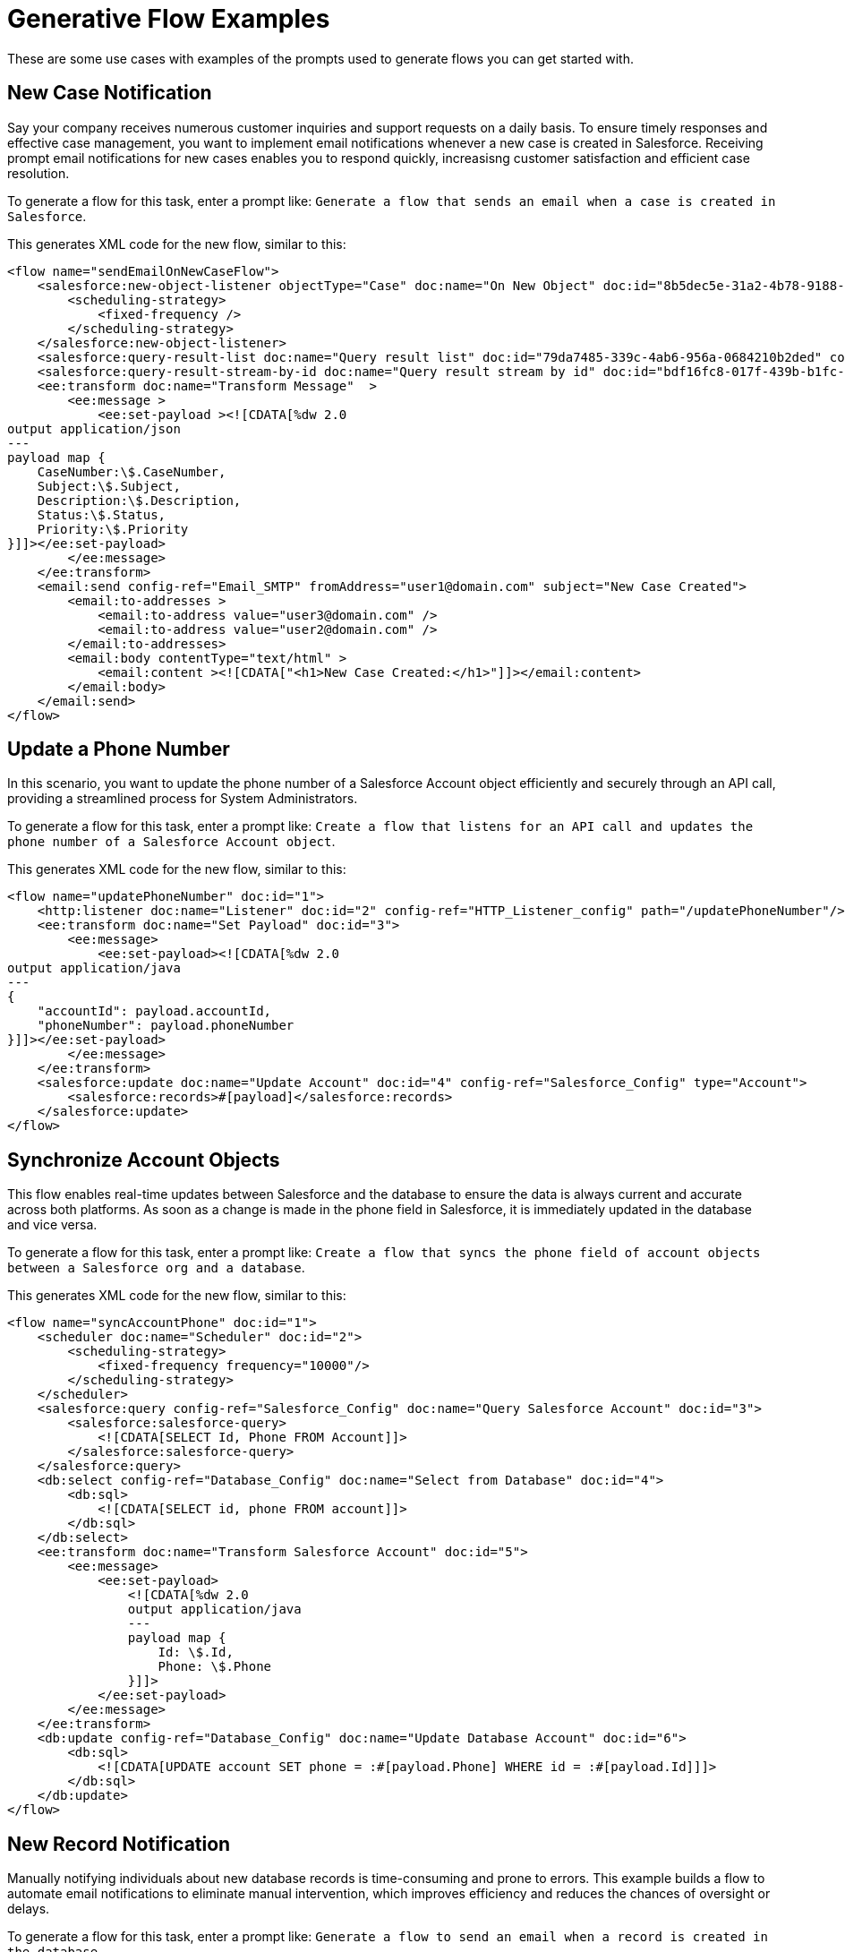 = Generative Flow Examples

These are some use cases with examples of the prompts used to generate flows you can get started with. 

== New Case Notification

Say your company receives numerous customer inquiries and support requests on a daily basis. To ensure timely responses and effective case management, you want to implement email notifications whenever a new case is created in Salesforce. Receiving prompt email notifications for new cases enables you to respond quickly, increasisng customer satisfaction and efficient case resolution.

To generate a flow for this task, enter a prompt like: `Generate a flow that sends an email when a case is created in Salesforce`.

This generates XML code for the new flow, similar to this:  

[source, xml]
----
<flow name="sendEmailOnNewCaseFlow">
    <salesforce:new-object-listener objectType="Case" doc:name="On New Object" doc:id="8b5dec5e-31a2-4b78-9188-b681891898be" config-ref="Salesforce_Sfdc_config">
        <scheduling-strategy>
            <fixed-frequency />
        </scheduling-strategy>
    </salesforce:new-object-listener>
    <salesforce:query-result-list doc:name="Query result list" doc:id="79da7485-339c-4ab6-956a-0684210b2ded" config-ref="Salesforce_Sfdc_config"/>
    <salesforce:query-result-stream-by-id doc:name="Query result stream by id" doc:id="bdf16fc8-017f-439b-b1fc-3bff23d881d8" config-ref="Salesforce_Sfdc_config"/>
    <ee:transform doc:name="Transform Message"  >
        <ee:message >
            <ee:set-payload ><![CDATA[%dw 2.0
output application/json
---
payload map {
    CaseNumber:\$.CaseNumber,
    Subject:\$.Subject,
    Description:\$.Description,
    Status:\$.Status,
    Priority:\$.Priority
}]]></ee:set-payload>
        </ee:message>
    </ee:transform>
    <email:send config-ref="Email_SMTP" fromAddress="user1@domain.com" subject="New Case Created">
        <email:to-addresses >
            <email:to-address value="user3@domain.com" />
            <email:to-address value="user2@domain.com" />
        </email:to-addresses>
        <email:body contentType="text/html" >
            <email:content ><![CDATA["<h1>New Case Created:</h1>"]]></email:content>
        </email:body>
    </email:send>
</flow>
----


== Update a Phone Number

In this scenario, you want to update the phone number of a Salesforce Account object efficiently and securely through an API call, providing a streamlined process for System Administrators.

To generate a flow for this task, enter a prompt like: `Create a flow that listens for an API call and updates the phone number of a Salesforce Account object`.

This generates XML code for the new flow, similar to this:  

[source, xml]
----
<flow name="updatePhoneNumber" doc:id="1">
    <http:listener doc:name="Listener" doc:id="2" config-ref="HTTP_Listener_config" path="/updatePhoneNumber"/>
    <ee:transform doc:name="Set Payload" doc:id="3">
        <ee:message>
            <ee:set-payload><![CDATA[%dw 2.0
output application/java
---
{
    "accountId": payload.accountId,
    "phoneNumber": payload.phoneNumber
}]]></ee:set-payload>
        </ee:message>
    </ee:transform>
    <salesforce:update doc:name="Update Account" doc:id="4" config-ref="Salesforce_Config" type="Account">
        <salesforce:records>#[payload]</salesforce:records>
    </salesforce:update>
</flow>
----

== Synchronize Account Objects

This flow enables real-time updates between Salesforce and the database to ensure the data is always current and accurate across both platforms. As soon as a change is made in the phone field in Salesforce, it is immediately updated in the database and vice versa.

To generate a flow for this task, enter a prompt like: `Create a flow that syncs the phone field of account objects between a Salesforce org and a database`.

This generates XML code for the new flow, similar to this: 

[source, xml]
----
<flow name="syncAccountPhone" doc:id="1">
    <scheduler doc:name="Scheduler" doc:id="2">
        <scheduling-strategy>
            <fixed-frequency frequency="10000"/>
        </scheduling-strategy>
    </scheduler>
    <salesforce:query config-ref="Salesforce_Config" doc:name="Query Salesforce Account" doc:id="3">
        <salesforce:salesforce-query>
            <![CDATA[SELECT Id, Phone FROM Account]]>
        </salesforce:salesforce-query>
    </salesforce:query>
    <db:select config-ref="Database_Config" doc:name="Select from Database" doc:id="4">
        <db:sql>
            <![CDATA[SELECT id, phone FROM account]]>
        </db:sql>
    </db:select>
    <ee:transform doc:name="Transform Salesforce Account" doc:id="5">
        <ee:message>
            <ee:set-payload>
                <![CDATA[%dw 2.0
                output application/java
                ---
                payload map {
                    Id: \$.Id,
                    Phone: \$.Phone
                }]]>
            </ee:set-payload>
        </ee:message>
    </ee:transform>
    <db:update config-ref="Database_Config" doc:name="Update Database Account" doc:id="6">
        <db:sql>
            <![CDATA[UPDATE account SET phone = :#[payload.Phone] WHERE id = :#[payload.Id]]]>
        </db:sql>
    </db:update>
</flow>
----

== New Record Notification

Manually notifying individuals about new database records is time-consuming and prone to errors. This example builds a flow to automate email notifications to eliminate manual intervention, which improves efficiency and reduces the chances of oversight or delays. 

To generate a flow for this task, enter a prompt like: `Generate a flow to send an email when a record is created in the database`.

This generates XML code for the new flow, similar to this: 

[source, xml]
----
<flow name="sendEmailFlow">
    <db:listener table="database_table" doc:name="On Table Row" doc:id="dbListener" watermarkColumn="CREATION_DATE">
        <scheduling-strategy>
            <fixed-frequency frequency="10" timeUnit="MINUTES"/>
        </scheduling-strategy>
    </db:listener>
    <set-variable variableName="emailPayload" value="#[payload]" doc:name="Set Email Payload" doc:id="setVariable"/>
    <flow-ref name="sendEmailSubFlow" doc:name="Send Email SubFlow" doc:id="sendEmailSubFlow"/>
</flow><sub-flow name="sendEmailSubFlow" doc:id="sendEmailSubFlow">
    <email:send config-ref="SMTP_Config" fromAddress="sender@example.com" subject="New Record Created">
        <email:to-addresses>
            <email:to-address value="recipient@example.com"/>
        </email:to-addresses>
        <email:body contentType="text/plain">
            <email:content><![CDATA[New record created in the database.]]></email:content>
        </email:body>
    </email:send>
</sub-flow>
----

== See Also

* xref:int-create-integrations-ai.adoc[]
* xref:acb-components.adoc[]
